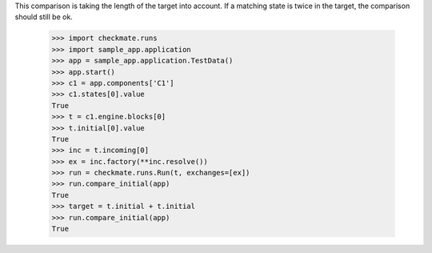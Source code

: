 This comparison is taking the length of the target into account.
If a matching state is twice in the target, the comparison should
still be ok.

    >>> import checkmate.runs
    >>> import sample_app.application
    >>> app = sample_app.application.TestData()
    >>> app.start()
    >>> c1 = app.components['C1']
    >>> c1.states[0].value
    True
    >>> t = c1.engine.blocks[0]
    >>> t.initial[0].value
    True
    >>> inc = t.incoming[0]
    >>> ex = inc.factory(**inc.resolve())
    >>> run = checkmate.runs.Run(t, exchanges=[ex])
    >>> run.compare_initial(app)
    True
    >>> target = t.initial + t.initial
    >>> run.compare_initial(app)
    True
